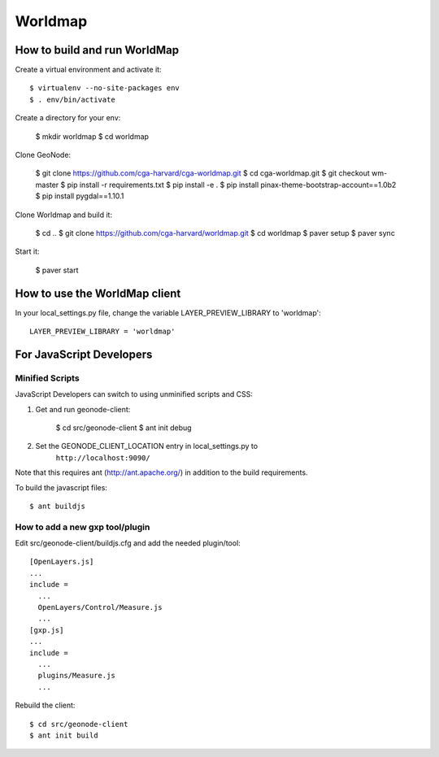 Worldmap
========

How to build and run WorldMap
-----------------------------

Create a virtual environment and activate it::

    $ virtualenv --no-site-packages env
    $ . env/bin/activate

Create a directory for your env:

    $ mkdir worldmap
    $ cd worldmap

Clone GeoNode:

    $ git clone https://github.com/cga-harvard/cga-worldmap.git
    $ cd cga-worldmap.git
    $ git checkout wm-master
    $ pip install -r requirements.txt
    $ pip install -e .
    $ pip install pinax-theme-bootstrap-account==1.0b2
    $ pip install pygdal==1.10.1

Clone Worldmap and build it:

    $ cd ..
    $ git clone https://github.com/cga-harvard/worldmap.git
    $ cd worldmap
    $ paver setup
    $ paver sync

Start it:

    $ paver start

How to use the WorldMap client
------------------------------

In your local_settings.py file, change the variable LAYER_PREVIEW_LIBRARY to 'worldmap'::

    LAYER_PREVIEW_LIBRARY = 'worldmap'

For JavaScript Developers
-------------------------

Minified Scripts
................

JavaScript Developers can switch to using unminified scripts and CSS:

1. Get and run geonode-client:

    $ cd src/geonode-client
    $ ant init debug

2. Set the GEONODE_CLIENT_LOCATION entry in local_settings.py to
    ``http://localhost:9090/``

Note that this requires ant (http://ant.apache.org/) in addition to the
build requirements.

To build the javascript files::

    $ ant buildjs

How to add a new gxp tool/plugin
................................

Edit src/geonode-client/buildjs.cfg and add the needed plugin/tool::

    [OpenLayers.js]
    ...
    include =
      ...
      OpenLayers/Control/Measure.js
      ...
    [gxp.js]
    ...
    include =
      ...
      plugins/Measure.js
      ...

Rebuild the client::

    $ cd src/geonode-client
    $ ant init build
